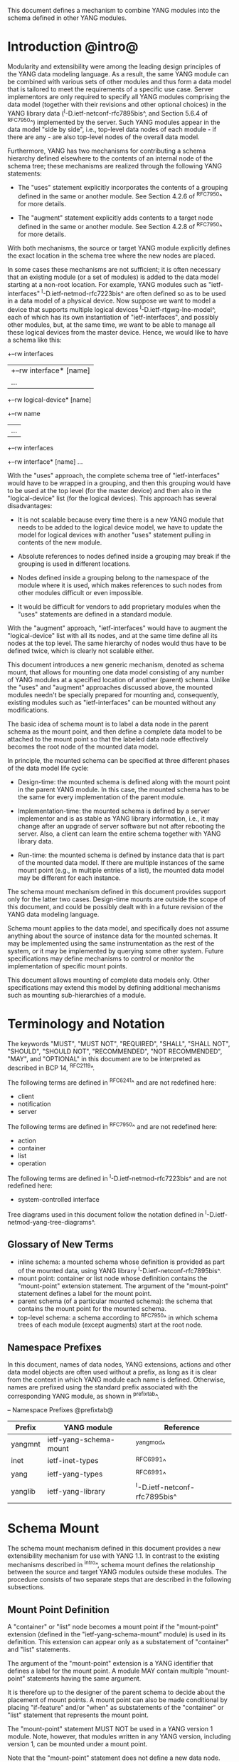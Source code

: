 # -*- org -*-

This document defines a mechanism to combine YANG modules into
the schema defined in other YANG modules.

* Introduction @intro@

Modularity and extensibility were among the leading design principles
of the YANG data modeling language. As a result, the same YANG module
can be combined with various sets of other modules and thus form a
data model that is tailored to meet the requirements of a specific use
case. Server implementors are only required to specify all YANG
modules comprising the data model (together with their revisions and
other optional choices) in the YANG library data
(^I-D.ietf-netconf-rfc7895bis^, and Section 5.6.4 of ^RFC7950^)
implemented by the server.  Such YANG modules appear in the data model
"side by side", i.e., top-level data nodes of each module - if there
are any - are also top-level nodes of the overall data model.

Furthermore, YANG has two mechanisms for contributing a schema
hierarchy defined elsewhere to the contents of an internal node of the
schema tree; these mechanisms are realized through the following YANG
statements:

- The "uses" statement explicitly incorporates the contents of a
  grouping defined in the same or another module. See Section 4.2.6
  of ^RFC7950^ for more details.

- The "augment" statement explicitly adds contents to a target node
  defined in the same or another module. See Section 4.2.8 of
  ^RFC7950^ for more details.

With both mechanisms, the source or target YANG module explicitly
defines the exact location in the schema tree where the new nodes are
placed.

In some cases these mechanisms are not sufficient; it is often
necessary that an existing module (or a set of modules) is added to
the data model starting at a non-root location. For example, YANG
modules such as "ietf-interfaces" ^I-D.ietf-netmod-rfc7223bis^ are
often defined so as to be used in a data model of a physical device.
Now suppose we want to model a device that supports multiple logical
devices ^I-D.ietf-rtgwg-lne-model^, each of which has its own
instantiation of "ietf-interfaces", and possibly other modules, but,
at the same time, we want to be able to manage all these logical
devices from the master device.  Hence, we would like to have a schema
like this:

  +--rw interfaces
  |  +--rw interface* [name]
  |     ...
  +--rw logical-device* [name]
     +--rw name
     |   ...
     +--rw interfaces
       +--rw interface* [name]
          ...

With the "uses" approach, the complete schema tree of "ietf-interfaces"
would have to be wrapped in a grouping, and then this grouping would
have to be used at the top level (for the master device) and then also
in the "logical-device" list (for the logical devices).  This approach
has several disadvantages:

- It is not scalable because every time there is a new YANG module
  that needs to be added to the logical device model, we have to
  update the model for logical devices with another "uses" statement
  pulling in contents of the new module.

- Absolute references to nodes defined inside a grouping may break
  if the grouping is used in different locations.

- Nodes defined inside a grouping belong to the namespace of
  the module where it is used, which makes references to such nodes
  from other modules difficult or even impossible.

- It would be difficult for vendors to add proprietary modules when
  the "uses" statements are defined in a standard module.

With the "augment" approach, "ietf-interfaces" would have to augment the
"logical-device" list with all its nodes, and at the same time define
all its nodes at the top level. The same hierarchy of nodes would thus
have to be defined twice, which is clearly not scalable either.

This document introduces a new generic mechanism, denoted as schema
mount, that allows for mounting one data model consisting of any
number of YANG modules at a specified location of another (parent)
schema. Unlike the "uses" and "augment" approaches discussed above,
the mounted modules needn't be specially prepared for mounting and,
consequently, existing modules such as "ietf-interfaces" can be
mounted without any modifications.

The basic idea of schema mount is to label a data node in the parent
schema as the mount point, and then define a complete data model to be
attached to the mount point so that the labeled data node effectively
becomes the root node of the mounted data model.

In principle, the mounted schema can be specified at three different
phases of the data model life cycle:

+ Design-time: the mounted schema is defined along with the mount
  point in the parent YANG module. In this case, the mounted schema has to
  be the same for every implementation of the parent module.

+ Implementation-time: the mounted schema is defined by a server
  implementor and is as stable as YANG library information, i.e.,
  it may change after an upgrade of server software but not after
  rebooting the server. Also, a client can learn the entire schema
  together with YANG library data.

+ Run-time: the mounted schema is defined by instance data that is
  part of the mounted data model. If there are multiple instances of
  the same mount point (e.g., in multiple entries of a list), the
  mounted data model may be different for each instance.

The schema mount mechanism defined in this document provides support
only for the latter two cases. Design-time mounts are outside
the scope of this document, and could be possibly dealt with in a
future revision of the YANG data modeling language.

Schema mount applies to the data model, and specifically does not
assume anything about the source of instance data for the mounted
schemas. It may be implemented using the same instrumentation as the
rest of the system, or it may be implemented by querying some other
system.  Future specifications may define mechanisms to control or
monitor the implementation of specific mount points.

This document allows mounting of complete data models only.  Other
specifications may extend this model by defining additional
mechanisms such as mounting sub-hierarchies of a module.

* Terminology and Notation

The keywords "MUST", "MUST NOT", "REQUIRED", "SHALL", "SHALL NOT",
"SHOULD", "SHOULD NOT", "RECOMMENDED", "NOT RECOMMENDED", "MAY", and
"OPTIONAL" in this document are to be interpreted as described in BCP
14, ^RFC2119^.

The following terms are defined in ^RFC6241^ and are not redefined
here:

- client
- notification
- server

The following terms are defined in ^RFC7950^ and are not redefined
here:

- action
- container
- list
- operation

The following terms are defined in ^I-D.ietf-netmod-rfc7223bis^ and
are not redefined here:

- system-controlled interface

Tree diagrams used in this document follow the notation defined in
^I-D.ietf-netmod-yang-tree-diagrams^.

** Glossary of New Terms

- inline schema: a mounted schema whose definition is provided as part
  of the mounted data, using YANG library ^I-D.ietf-netconf-rfc7895bis^.
- mount point: container or list node whose definition contains
  the "mount-point" extension statement. The argument of the
  "mount-point" statement defines a label for the mount point.
- parent schema (of a particular mounted schema): the schema that
  contains the mount point for the mounted schema.
- top-level schema: a schema according to ^RFC7950^ in which schema
  trees of each module (except augments) start at the root node.

** Namespace Prefixes

In this document, names of data nodes, YANG extensions, actions and
other data model objects are often used without a prefix, as long as
it is clear from the context in which YANG module each name is
defined.  Otherwise, names are prefixed using the standard prefix
associated with the corresponding YANG module, as shown in
^prefixtab^.

-- Namespace Prefixes @prefixtab@
| Prefix  | YANG module            | Reference |
|---------+------------------------+-----------|
| yangmnt | ietf-yang-schema-mount | ^yangmod^ |
| inet    | ietf-inet-types        | ^RFC6991^ |
| yang    | ietf-yang-types        | ^RFC6991^ |
| yanglib | ietf-yang-library      | ^I-D.ietf-netconf-rfc7895bis^ |

* Schema Mount

The schema mount mechanism defined in this document provides a new
extensibility mechanism for use with YANG 1.1. In contrast to the
existing mechanisms described in ^intro^, schema mount defines the
relationship between the source and target YANG modules outside these
modules. The procedure consists of two separate steps that are
described in the following subsections.

** Mount Point Definition

A "container" or "list" node becomes a mount point if the
"mount-point" extension (defined in the "ietf-yang-schema-mount"
module) is used in its definition. This extension can appear only as a
substatement of "container" and "list" statements.

The argument of the "mount-point" extension is a YANG identifier that
defines a label for the mount point. A module MAY contain multiple
"mount-point" statements having the same argument.

It is therefore up to the designer of the parent schema to decide
about the placement of mount points. A mount point can also be made
conditional by placing "if-feature" and/or "when" as substatements of
the "container" or "list" statement that represents the mount point.

The "mount-point" statement MUST NOT be used in a YANG version 1
module.  Note, however, that modules written in any YANG version,
including version 1, can be mounted under a mount point.

Note that the "mount-point" statement does not define a new data node.

** Specification of the Mounted Schema

Mounted schemas for all mount points in the parent schema are
determined from state data in the "yangmnt:schema-mounts"
container. Data in this container is intended to be as stable as data
in the top-level YANG library ^I-D.ietf-netconf-rfc7895bis^. In
particular, it SHOULD NOT change during the same management session.

Generally, the modules that are mounted under a mount point have no
relation to
the modules in the parent schema; specifically, if a module is mounted
it may or may not be present in the parent schema and, if present, its
data will generally have no relationship to the data of the parent.
Exceptions are possible and such needs to be defined in the
model defining the exception, e.g., the interface module in
^I-D.ietf-rtgwg-lne-model^.

The "schema-mounts" container has the "mount-point" list as one of its
children. Every entry of this list refers through its key to a mount
point and specifies the mounted schema.

If a mount point is defined in the parent schema but does not have an
entry in the "mount-point" list, then the mounted schema is void,
i.e., instances of that mount point MUST NOT contain any data above
those that are defined in the parent schema.

If multiple mount points with the same name are defined in the same
module - either directly or because the mount point is defined in a
grouping and the grouping is used multiple times - then the
corresponding "mount-point" entry applies equally to all such mount
points.

The "config" property of mounted schema nodes is overridden and all
nodes in the mounted schema are read-only ("config false") if at least
one of the following conditions is satisfied for a mount point:

- the mount point is itself defined as "config false"

- the "config" leaf in the corresponding entry of the "mount-point"
  list is set to "false".

An entry of the "mount-point" list can specify the mounted schema in
two different ways:

+ by stating that the schema is available inline, i.e., in run-time
  instance data; or

+ by referring to one or more entries of the "schema" list in the
  same instance of "schema-mounts".

In case 1, the mounted schema is determined at run time: every
instance of the mount point that exists in the parent tree MUST
contain a copy of YANG library data ^I-D.ietf-netconf-rfc7895bis^ that
defines the mounted schema exactly as for a top-level data model. A
client is expected to retrieve this data from the instance tree,
possibly after creating the mount point. Instances of the same mount
point MAY use different mounted schemas.

In case 2, the mounted schema is defined by the combination of all
"schema" entries referred to in the "use-schema" list. In this case,
the mounted schema is specified as implementation-time data that can
be retrieved together with YANG library data for the parent schema,
i.e., even before any instances of the mount point exist. However, the
mounted schema has to be the same for all instances of the mount
point. Note, that in this case a mount point may include a mounted YANG
library module and the data contained in the mounted module MUST exactly
match the data contained in the "schema" entries associated with the
mount point.

Each entry of the "schema" list contains:

- a list in the YANG library format specifying all YANG modules
  (and revisions etc.) that are implemented or imported
  in the mounted schema. Note that this includes modules that
  solely augment other listed modules;

- (optionally) a new "mount-point" list that applies to mount points
  defined within the mounted schema.

** Multiple Levels of Schema Mount

YANG modules in a mounted schema MAY again contain mount points under
which subschemas can be mounted. Consequently, it is possible to
construct data models with an arbitrary number of schema levels. A
subschema for a mount point contained in a mounted module can be
specified in one of the following ways:

- by implementing "ietf-yang-library" and "ietf-yang-schema-mount" modules
  in the mounted schema, and specifying the subschemas exactly as it
  is done in the top-level schema

- by using the "mount-point" list inside the corresponding "schema"
  entry.

The former method is applicable to both "inline" and "use-schema"
cases whereas the latter requires the "use-schema" case. On the other
hand, the latter method allows for a compact representation of a
multi-level schema the does not rely on the presence of any instance
data.

* Referring to Data Nodes in the Parent Schema @parref@

A fundamental design principle of schema mount is that the mounted
data model works exactly as a top-level data model, i.e., it is
confined to the "mount jail". This means that all paths in the mounted
data model (in leafrefs, instance-identifiers, XPath expressions, and
target nodes of augments) are interpreted with the mount point as the
root node. YANG modules of the mounted schema as well as corresponding
instance data thus cannot refer to schema nodes or instance data
outside the mount jail.

However, this restriction is sometimes too severe. A typical example
is network instances (NI) ^I-D.ietf-rtgwg-ni-model^, where each NI has
its own routing engine but the list of interfaces is global and shared
by all NIs. If we want to model this organization with the NI schema
mounted using schema mount, the overall schema tree would look
schematically as follows:

  +--rw interfaces
  |  +--rw interface* [name]
  |     ...
  +--rw network-instances
     +--rw network-instance* [name]
        +--rw name
        +--rw root
           +--rw routing
              ...

Here, the "root" node is the mount point for the NI schema. Routing
configuration inside an NI often needs to refer to interfaces (at
least those that are assigned to the NI), which is impossible unless
such a reference can point to a node in the parent schema (interface
name).

Therefore, schema mount also allows for such references. For every
schema mounted using the "use-schema" method, it is possible to
specify a leaf-list named "parent-reference" that contains zero or
more XPath 1.0 expressions. Each expression is evaluated with the node
in the parent data tree where the mount point is defined as the
context node. The result of this evaluation MUST be a nodeset (see the
description of the "parent-reference" node for a complete definition
of the evaluation context). For the purposes of evaluating XPath
expressions within the mounted data tree, the union of all such
nodesets is added to the accessible data tree.

It is worth emphasizing that

- The nodes specified in "parent-reference" leaf-list are available in
  the mounted schema only for XPath evaluations. In particular, they
  cannot be accessed there via network management protocols such as
  NETCONF ^RFC6241^ or RESTCONF ^RFC8040^.

- The mechanism of referencing nodes in the parent schema is not
  available for schemas mounted using the "inline" method.

* RPC operations and Notifications @rpcnot@

If a mounted YANG module defines an RPC operation, clients can invoke
this operation by representing it as an action defined for the
corresponding mount point, see Section 7.15 of ^RFC7950.  An example
of this is given in ^invoke-rpc^.

Similarly, if the server emits a notification defined at the top level
of any mounted module, it MUST be represented as if the
notification was connected to the mount point, see Section 7.16 of
^RFC7950^.

Note, inline actions and notifications will not work when they are
contained within a list node without a "key" statement (see section 7.15
and 7.16 of ^RFC7950^).  Therefore, to be useful, mount points which
contain modules with RPCs, actions, and notifications SHOULD NOT have any
ancestor node that is a list node without a "key" statement.  This
requirement applies to the definition of modules using the "mount-point"
extension statement.

* Implementation Notes

Network management of devices that use a data model with schema mount
can be implemented in different ways. However, the following
implementations options are envisioned as typical:

- shared management: instance data of both parent and mounted schemas
  are accessible within the same management session.

- split management: one (master) management session has access to
  instance data of both parent and mounted schemas but, in addition,
  an extra session exists for every instance of the mount point,
  having access only to the mounted data tree.

* Data Model

This document defines the YANG 1.1 module ^RFC7950^
"ietf-yang-schema-mount", which has the following structure:

!! include-figure ietf-yang-schema-mount.tree

* Schema Mount YANG Module @yangmod@

This module references ^RFC6991^ and ^I-D.ietf-netconf-rfc7895bis^.

!! include-figure ietf-yang-schema-mount.yang extract-to="ietf-yang-schema-mount@2018-01-25.yang"

* IANA Considerations @iana@

This document registers a URI in the IETF XML registry
^RFC3688^.  Following the format in RFC 3688, the following
registration is requested to be made.

     URI: urn:ietf:params:xml:ns:yang:ietf-yang-schema-mount

     Registrant Contact: The IESG.

     XML: N/A, the requested URI is an XML namespace.

This document registers a YANG module in the YANG Module Names
registry ^RFC6020^.

  name:        ietf-yang-schema-mount
  namespace:   urn:ietf:params:xml:ns:yang:ietf-yang-schema-mount
  prefix:      yangmnt
  reference:   RFC XXXX

* Security Considerations

YANG module "ietf-yang-schema-mount" specified in this document
defines a schema for data that is designed to be accessed
via network management protocols such as NETCONF ^RFC6241^ or RESTCONF
^RFC8040^. The lowest NETCONF layer is the secure transport layer, and
the mandatory-to-implement secure transport is Secure Shell (SSH)
^RFC6242^. The lowest RESTCONF layer is HTTPS, and the
mandatory-to-implement secure transport is TLS ^RFC5246^.

The network configuration access control model
^I-D.ietf-netconf-rfc6536bis^ provides the means to restrict
access for particular NETCONF or RESTCONF users to a preconfigured
subset of all available NETCONF or RESTCONF protocol operations and
content.

Some of the readable data nodes in this YANG module may be considered
sensitive or vulnerable in some network environments.  It is thus
important to control read access (e.g., via get, get-config, or
notification) to these data nodes.  These are the subtrees and data
nodes and their sensitivity/vulnerability:

-  schema-mounts: The schema defined by this state data provides
   detailed information about a server implementation may help an
   attacker identify the server capabilities and server
   implementations with known bugs. Server vulnerabilities may be
   specific to particular modules included in the schema, module
   revisions, module features, or even module deviations. For example,
   if a particular operation on a particular data node is known to
   cause a server to crash or significantly degrade device
   performance, then the schema information will help an attacker
   identify server implementations with such a defect, in order to
   launch a denial-of-service attack on the device.

* Contributors

The idea of having some way to combine schemas from different YANG
modules into one has been proposed independently by several groups of
people: Alexander Clemm, Jan Medved, and Eric Voit
(^I-D.clemm-netmod-mount^); and Lou Berger and Christian Hopps:

- Lou Berger, LabN Consulting, L.L.C., <lberger@labn.net>
- Alexander Clemm, Huawei, <alexander.clemm@huawei.com>
- Christian Hopps, Deutsche Telekom, <chopps@chopps.org>
- Jan Medved, Cisco, <jmedved@cisco.com>
- Eric Voit, Cisco, <evoit@cisco.com>

*! start-appendix

* Example: Device Model with LNEs and NIs

This non-normative example demonstrates an implementation of the
device model as specified in Section 2 of
^I-D.ietf-rtgwg-device-model^, using both logical network elements
(LNE) and network instances (NI).

** Physical Device

The data model for the physical device may be described by this YANG
library content:

!! include-figure yang-library-ex1-device.json

** Logical Network Elements

Each LNE can have a specific data model that is determined at run
time, so it is appropriate to mount it using the "inline" method,
hence the following "schema-mounts" data is added to the physical
device's YANG library:

!! include-figure schema-mounts-ex1-device.json

An administrator of the host device has to configure an entry for each
LNE instance, for example,

!! include-figure config-ex1-device.json

and then also place necessary state data as the contents of the "root"
instance, which should include at least:

- YANG library data specifying the LNE's data model, for example:

!! include-figure yang-library-ex1-lne.json

- operational state data for interfaces assigned to the LNE instance
  (that effectively become system-controlled interfaces for the LNE),
  for example:

!! include-figure interfaces-ex1-lne.json

** Network Instances @exni@

Assuming that network instances share the same data model, it can be
mounted using the "use-schema" method, hence the following
"schema-mounts" data is added to the LNE's YANG library:

!! include-figure schema-mounts-ex1-lne.json

Note also that the "ietf-interfaces" module appears in the
"parent-reference" leaf-list for the mounted NI schema. This means
that references to LNE interfaces, such as "outgoing-interface" in
static routes, are valid despite the fact that "ietf-interfaces" isn't
part of the NI schema.

** Invoking an RPC Operation @invoke-rpc@

Assume that the mounted NI data model also implements the "ietf-isis"
module ^I-D.ietf-isis-yang-isis-cfg^. An RPC operation defined in this
module, such as "clear-adjacency", can be invoked by a client session
of a LNE's RESTCONF server as an action tied to a the mount point of a
particular network instance using a request URI like this (all on one
line):

  POST /restconf/data/ietf-network-instance:network-instances/
      network-instance=rtrA/root/ietf-isis:clear-adjacency HTTP/1.1


{{document:
    name ;
    ipr trust200902;
    category std;
    references back.xml;
    title "YANG Schema Mount";
    abbreviation "YANG Schema Mount";
    contributor "author:Martin Bjorklund:Tail-f Systems:mbj@tail-f.com";
    contributor "author:Ladislav Lhotka:CZ.NIC:lhotka@nic.cz";
}}
